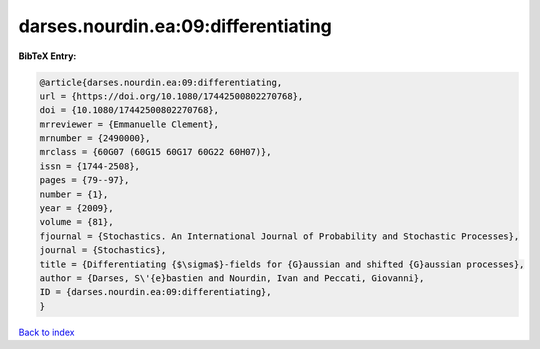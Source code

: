 darses.nourdin.ea:09:differentiating
====================================

.. :cite:t:`darses.nourdin.ea:09:differentiating`

.. bibliography:: ../../All.bib

**BibTeX Entry:**

.. code-block:: bibtex

   @article{darses.nourdin.ea:09:differentiating,
   url = {https://doi.org/10.1080/17442500802270768},
   doi = {10.1080/17442500802270768},
   mrreviewer = {Emmanuelle Clement},
   mrnumber = {2490000},
   mrclass = {60G07 (60G15 60G17 60G22 60H07)},
   issn = {1744-2508},
   pages = {79--97},
   number = {1},
   year = {2009},
   volume = {81},
   fjournal = {Stochastics. An International Journal of Probability and Stochastic Processes},
   journal = {Stochastics},
   title = {Differentiating {$\sigma$}-fields for {G}aussian and shifted {G}aussian processes},
   author = {Darses, S\'{e}bastien and Nourdin, Ivan and Peccati, Giovanni},
   ID = {darses.nourdin.ea:09:differentiating},
   }

`Back to index <../index>`_

